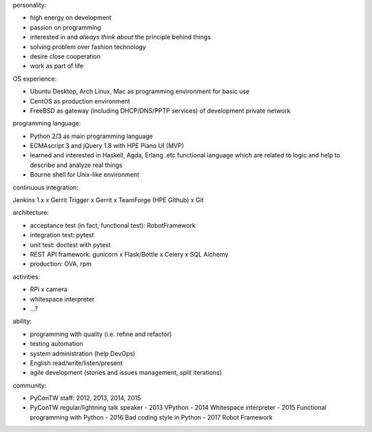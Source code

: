 personality:

- high energy on development
- passion on programming
- interested in and *always think about* the principle behind things
- solving problem over fashion technology
- desire close cooperation
- work as part of life


OS experience:

- Ubuntu Desktop, Arch Linux, Mac as programming environment for basic use
- CentOS as production environment
- FreeBSD as gateway (including DHCP/DNS/PPTP services) of development private network


programming language:

- Python 2/3 as main programming language
- ECMAscript 3 and jQuery 1.8 with HPE Piano UI (MVP)
- learned and interested in Haskell, Agda, Erlang .etc functional language
  which are related to logic and help to describe and analyze real things
- Bourne shell for Unix-like environment


continuous integration:

Jenkins 1.x x Gerrit Trigger x Gerrit x TeamForge (HPE Github) x Git


architecture:

- acceptance test (in fact, functional test): RobotFramework
- integration test: pytest
- unit test: doctest with pytest
- REST API framework: gunicorn x Flask/Bottle x Celery x SQL Alchemy
- production: OVA, rpm


activities:

- RPi x camera
- whitespace interpreter
- ...?


ability:

- programming with quality (i.e. refine and refactor)
- testing automation
- system administration (help DevOps)
- English read/write/listen/present
- agile development (stories and issues management, split iterations)


community:

- PyConTW staff: 2012, 2013, 2014, 2015
- PyConTW regular/lightning talk speaker
  - 2013 VPython
  - 2014 Whitespace interpreter
  - 2015 Functional programming with Python
  - 2016 Bad coding style in Python
  - 2017 Robot Framework
